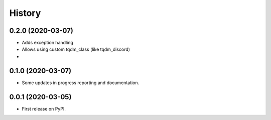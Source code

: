 =======
History
=======

0.2.0 (2020-03-07)
------------------

* Adds exception handling
* Allows using custom tqdm_class (like tqdm_discord)
*


0.1.0 (2020-03-07)
------------------

* Some updates in progress reporting and documentation.

0.0.1 (2020-03-05)
------------------

* First release on PyPI.
